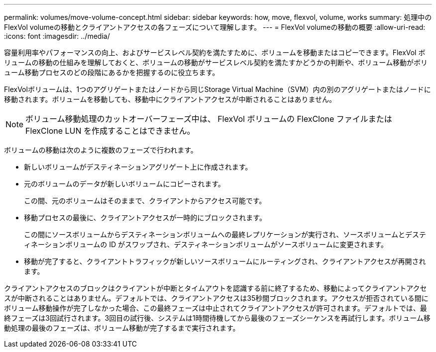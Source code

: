 ---
permalink: volumes/move-volume-concept.html 
sidebar: sidebar 
keywords: how, move, flexvol, volume, works 
summary: 処理中のFlexVol volumeの移動とクライアントアクセスの各フェーズについて理解します。 
---
= FlexVol volumeの移動の概要
:allow-uri-read: 
:icons: font
:imagesdir: ../media/


[role="lead"]
容量利用率やパフォーマンスの向上、およびサービスレベル契約を満たすために、ボリュームを移動またはコピーできます。FlexVol ボリュームの移動の仕組みを理解しておくと、ボリュームの移動がサービスレベル契約を満たすかどうかの判断や、ボリューム移動がボリューム移動プロセスのどの段階にあるかを把握するのに役立ちます。

FlexVolボリュームは、1つのアグリゲートまたはノードから同じStorage Virtual Machine（SVM）内の別のアグリゲートまたはノードに移動されます。ボリュームを移動しても、移動中にクライアントアクセスが中断されることはありません。


NOTE: ボリューム移動処理のカットオーバーフェーズ中は、 FlexVol ボリュームの FlexClone ファイルまたは FlexClone LUN を作成することはできません。

ボリュームの移動は次のように複数のフェーズで行われます。

* 新しいボリュームがデスティネーションアグリゲート上に作成されます。
* 元のボリュームのデータが新しいボリュームにコピーされます。
+
この間、元のボリュームはそのままで、クライアントからアクセス可能です。

* 移動プロセスの最後に、クライアントアクセスが一時的にブロックされます。
+
この間にソースボリュームからデスティネーションボリュームへの最終レプリケーションが実行され、ソースボリュームとデスティネーションボリュームの ID がスワップされ、デスティネーションボリュームがソースボリュームに変更されます。

* 移動が完了すると、クライアントトラフィックが新しいソースボリュームにルーティングされ、クライアントアクセスが再開されます。


クライアントアクセスのブロックはクライアントが中断とタイムアウトを認識する前に終了するため、移動によってクライアントアクセスが中断されることはありません。デフォルトでは、クライアントアクセスは35秒間ブロックされます。アクセスが拒否されている間にボリューム移動操作が完了しなかった場合、この最終フェーズは中止されてクライアントアクセスが許可されます。デフォルトでは、最終フェーズは3回試行されます。3回目の試行後、システムは1時間待機してから最後のフェーズシーケンスを再試行します。ボリューム移動処理の最後のフェーズは、ボリューム移動が完了するまで実行されます。
